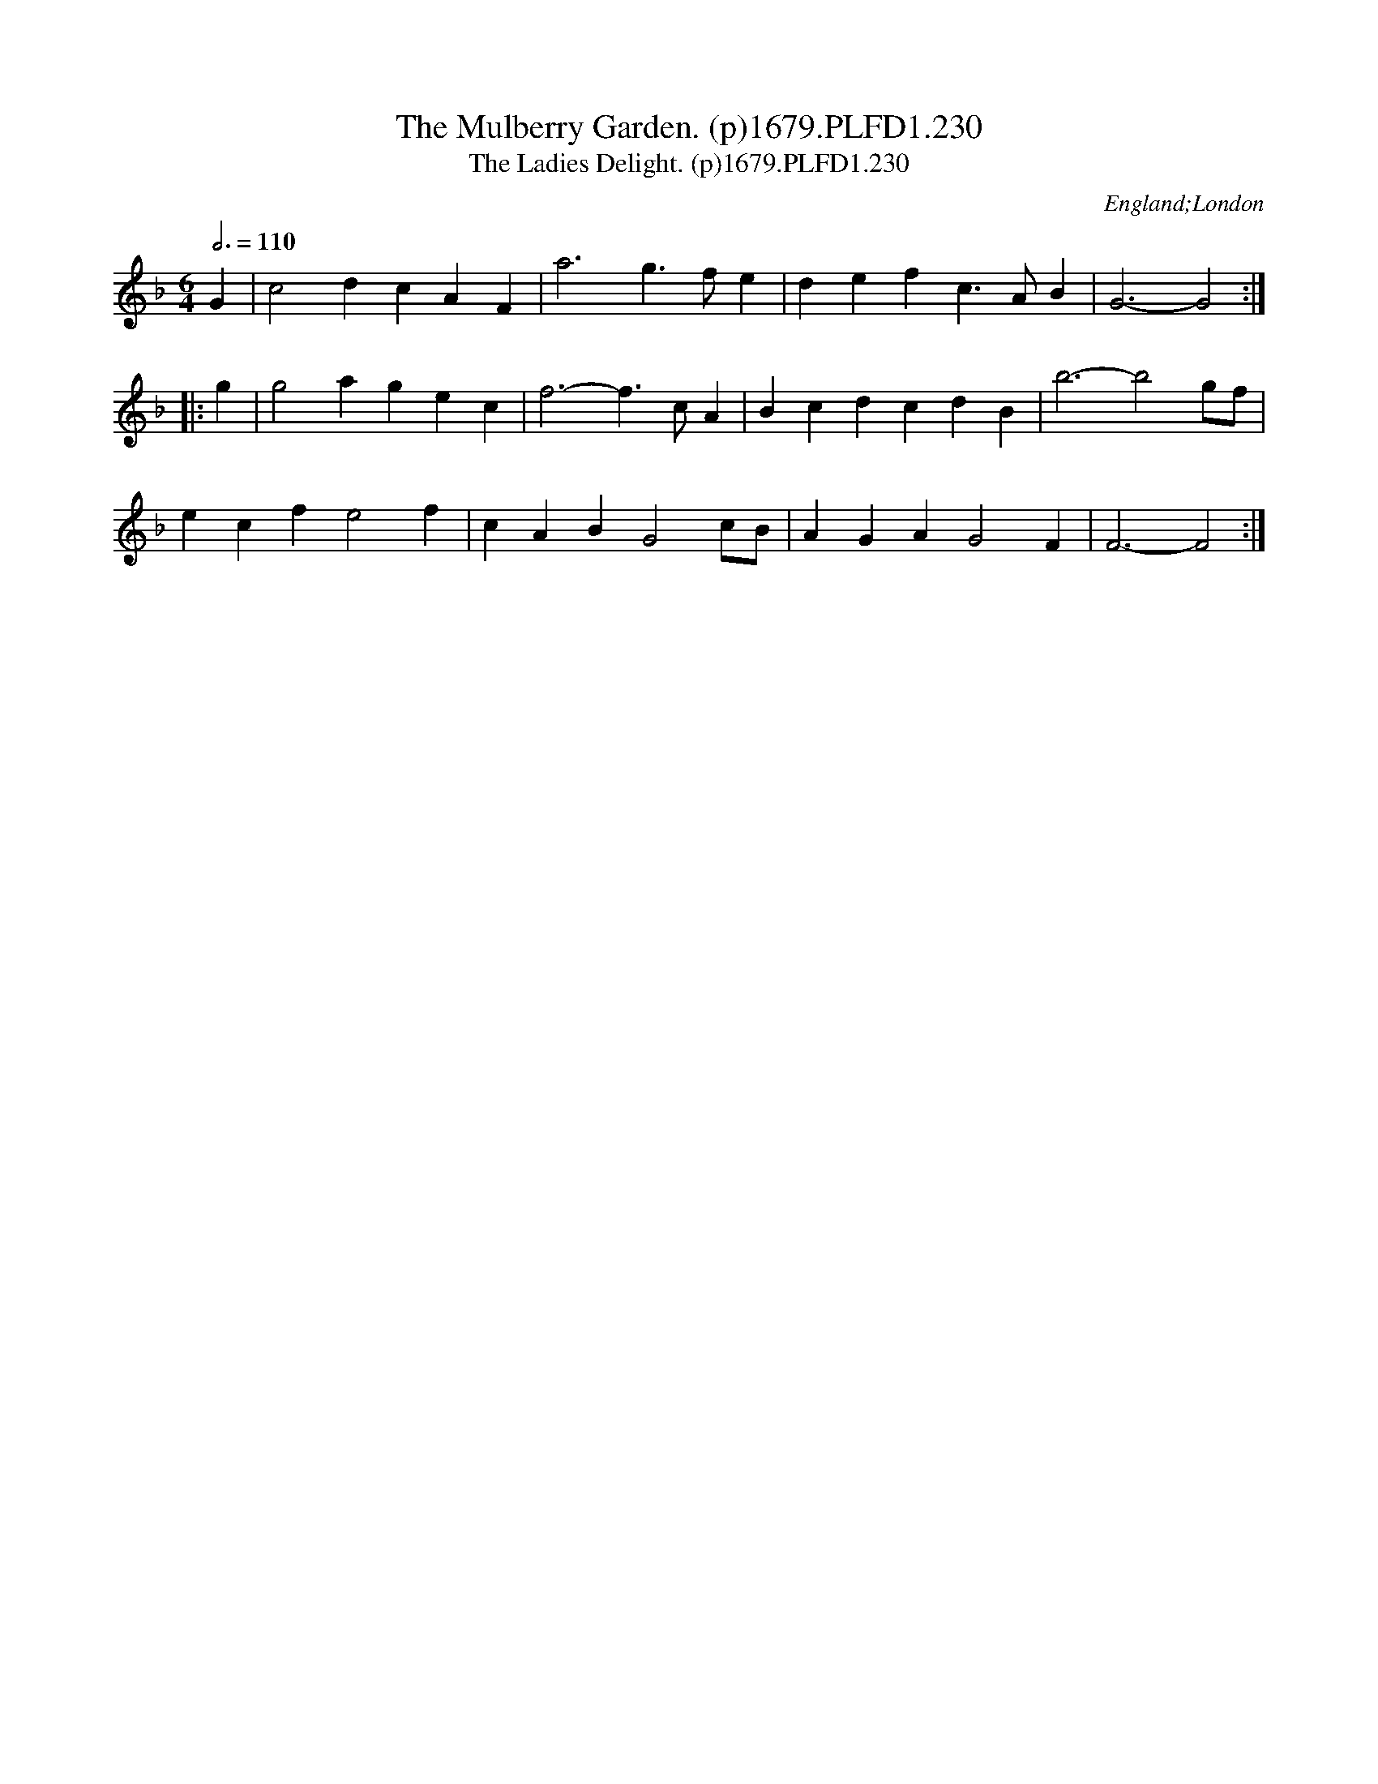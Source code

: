 X:230
T:Mulberry Garden. (p)1679.PLFD1.230, The
T:Ladies Delight. (p)1679.PLFD1.230, The
M:6/4
L:1/4
Q:3/4=110
S:Playford, Dancing Master,6th Ed.,1679
O:England;London
H:1679.
Z:Chris Partington.
K:F
G|c2 d cAF|a3g>fe|defc>AB|G3-G2:|
|:g|g2agec|f3-f>cA|Bcd cdB |b3- b2g/f/|
ecf e2f|cAB G2c/B/|AGA G2F|F3-F2:|
